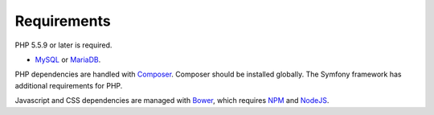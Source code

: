 .. _requirements:

Requirements
============

PHP 5.5.9 or later is required.

* `MySQL`_ or `MariaDB`_.

PHP dependencies are handled with `Composer`_. Composer should be installed globally. The Symfony framework has additional requirements for PHP.

Javascript and CSS dependencies are managed with `Bower`_, which requires
`NPM`_ and `NodeJS`_.

.. _MySQL: https://www.mysql.com/downloads/
.. _MariaDB: https://mariadb.org/
.. _Composer: https://getcomposer.org/
.. _Bower: https://bower.io/
.. _NPM: https://www.npmjs.com/
.. _NodeJS: https://nodejs.org/en/
